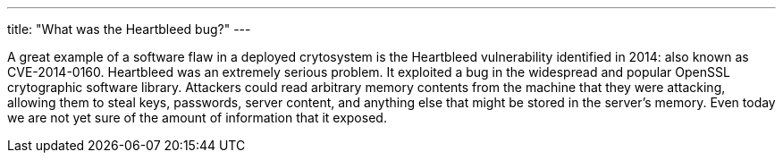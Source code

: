 ---
title: "What was the Heartbleed bug?"
---

A great example of a software flaw in a deployed crytosystem is the Heartbleed
vulnerability identified in 2014: also known as CVE-2014-0160.
//
Heartbleed was an extremely serious problem.
//
It exploited a bug in the widespread and popular OpenSSL crytographic software
library.
//
Attackers could read arbitrary memory contents from the machine that they were
attacking, allowing them to steal keys, passwords, server content, and
anything else that might be stored in the server's memory.
//
Even today we are not yet sure of the amount of information that it exposed.
